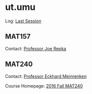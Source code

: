 #+STARTUP: showall
* ut.umu

Log: [[https://umus.github.io/log/last-session][Last Session]]

** MAT157

Contact: [[https://www.math.toronto.edu/cms/repka-joe/][Professor Joe Repka]]

** MAT240

Contact: [[http://www.math.toronto.edu/mein/][Professor Eckhard Meinrenken]]

Course Homepage: [[http://www.math.toronto.edu/mein/teaching/MAT240/MAT240.html][2016 Fall MAT240]]
